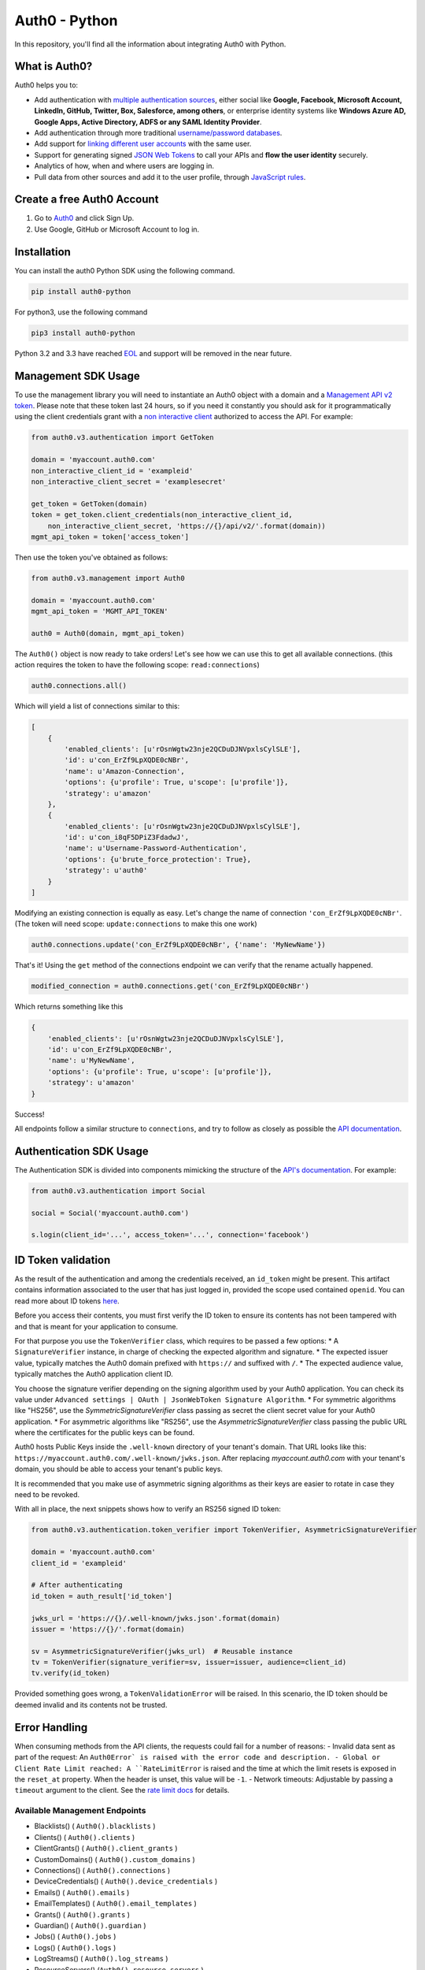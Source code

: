 **************
Auth0 - Python
**************

|pypi| |build| |coverage| |license| |fossa|

In this repository, you'll find all the information about integrating Auth0 with Python.


==============
What is Auth0?
==============

Auth0 helps you to:

* Add authentication with `multiple authentication sources <https://auth0.com/docs/identityproviders>`_,
  either social like **Google, Facebook, Microsoft Account, LinkedIn, GitHub, Twitter, Box, Salesforce, among others**,
  or enterprise identity systems like **Windows Azure AD, Google Apps, Active Directory, ADFS or any SAML Identity Provider**.
* Add authentication through more traditional `username/password databases <https://auth0.com/docs/connections/database/mysql>`_.
* Add support for `linking different user accounts <https://auth0.com/docs/link-accounts>`_ with the same user.
* Support for generating signed `JSON Web Tokens <https://auth0.com/docs/jwt>`_ to call your APIs and **flow the user identity** securely.
* Analytics of how, when and where users are logging in.
* Pull data from other sources and add it to the user profile, through `JavaScript rules <https://auth0.com/docs/rules>`_.


===========================
Create a free Auth0 Account
===========================

1. Go to `Auth0`_ and click Sign Up.
2. Use Google, GitHub or Microsoft Account to log in.

============
Installation
============

You can install the auth0 Python SDK using the following command.

.. code-block::

    pip install auth0-python

For python3, use the following command

.. code-block::
    
    pip3 install auth0-python

Python 3.2 and 3.3 have reached `EOL <https://en.wikipedia.org/wiki/CPython#Version_history>`_ and support will be removed in the near future.

====================
Management SDK Usage
====================

To use the management library you will need to instantiate an Auth0 object with a domain and a `Management API v2 token <https://auth0.com/docs/api/management/v2/tokens>`_. Please note that these token last 24 hours, so if you need it constantly you should ask for it programmatically using the client credentials grant with a `non interactive client <https://auth0.com/docs/api/management/v2/tokens#1-create-and-authorize-a-client>`_ authorized to access the API. For example:

.. code-block:: python

    from auth0.v3.authentication import GetToken

    domain = 'myaccount.auth0.com'
    non_interactive_client_id = 'exampleid'
    non_interactive_client_secret = 'examplesecret'

    get_token = GetToken(domain)
    token = get_token.client_credentials(non_interactive_client_id,
        non_interactive_client_secret, 'https://{}/api/v2/'.format(domain))
    mgmt_api_token = token['access_token']


Then use the token you've obtained as follows:

.. code-block:: python

    from auth0.v3.management import Auth0

    domain = 'myaccount.auth0.com'
    mgmt_api_token = 'MGMT_API_TOKEN'

    auth0 = Auth0(domain, mgmt_api_token)

The ``Auth0()`` object is now ready to take orders!
Let's see how we can use this to get all available connections.
(this action requires the token to have the following scope: ``read:connections``)

.. code-block:: python

    auth0.connections.all()

Which will yield a list of connections similar to this:

.. code-block:: python

    [
        {
            'enabled_clients': [u'rOsnWgtw23nje2QCDuDJNVpxlsCylSLE'],
            'id': u'con_ErZf9LpXQDE0cNBr',
            'name': u'Amazon-Connection',
            'options': {u'profile': True, u'scope': [u'profile']},
            'strategy': u'amazon'
        },
        {
            'enabled_clients': [u'rOsnWgtw23nje2QCDuDJNVpxlsCylSLE'],
            'id': u'con_i8qF5DPiZ3FdadwJ',
            'name': u'Username-Password-Authentication',
            'options': {u'brute_force_protection': True},
            'strategy': u'auth0'
        }
    ]

Modifying an existing connection is equally as easy. Let's change the name
of connection ``'con_ErZf9LpXQDE0cNBr'``.
(The token will need scope: ``update:connections`` to make this one work)

.. code-block:: python

    auth0.connections.update('con_ErZf9LpXQDE0cNBr', {'name': 'MyNewName'})

That's it! Using the ``get`` method of the connections endpoint we can verify
that the rename actually happened.

.. code-block:: python

    modified_connection = auth0.connections.get('con_ErZf9LpXQDE0cNBr')

Which returns something like this

.. code-block:: python

    {
        'enabled_clients': [u'rOsnWgtw23nje2QCDuDJNVpxlsCylSLE'],
        'id': u'con_ErZf9LpXQDE0cNBr',
        'name': u'MyNewName',
        'options': {u'profile': True, u'scope': [u'profile']},
        'strategy': u'amazon'
    }

Success!

All endpoints follow a similar structure to ``connections``, and try to follow as
closely as possible the `API documentation <https://auth0.com/docs/api/v2>`_.

========================
Authentication SDK Usage
========================

The Authentication SDK is divided into components mimicking the structure of the
`API's documentation <https://auth0.com/docs/auth-api>`_.
For example:

.. code-block:: python

    from auth0.v3.authentication import Social

    social = Social('myaccount.auth0.com')

    s.login(client_id='...', access_token='...', connection='facebook')

===================
ID Token validation
===================

As the result of the authentication and among the credentials received, an ``id_token``
might be present. This artifact contains information associated to the user that has
just logged in, provided the scope used contained ``openid``. You can read more
about ID tokens `here <https://auth0.com/docs/tokens/concepts/id-tokens>`_.

Before you access their contents, you must first verify the ID token to ensure its
contents has not been tampered with and that is meant for your application to consume.

For that purpose you use the ``TokenVerifier`` class, which requires to be passed
a few options:
* A ``SignatureVerifier`` instance, in charge of checking the expected algorithm
and signature.
* The expected issuer value, typically matches the Auth0 domain prefixed with
``https://`` and suffixed with ``/``.
* The expected audience value, typically matches the Auth0 application client ID.

You choose the signature verifier depending on the signing algorithm used by your Auth0 application.
You can check its value under ``Advanced settings | OAuth | JsonWebToken Signature Algorithm``.
* For symmetric algorithms like "HS256", use the `SymmetricSignatureVerifier` class passing
as secret the client secret value for your Auth0 application.
* For asymmetric algorithms like "RS256", use the `AsymmetricSignatureVerifier` class passing
the public URL where the certificates for the public keys can be found.

Auth0 hosts Public Keys inside the ``.well-known`` directory of your tenant's domain.
That URL looks like this: ``https://myaccount.auth0.com/.well-known/jwks.json``.
After replacing `myaccount.auth0.com` with your tenant's domain, you should be able
to access your tenant's public keys.

It is recommended that you make use of asymmetric signing algorithms as their keys are easier
to rotate in case they need to be revoked.

With all in place, the next snippets shows how to verify an RS256 signed ID token:

.. code-block:: python

    from auth0.v3.authentication.token_verifier import TokenVerifier, AsymmetricSignatureVerifier

    domain = 'myaccount.auth0.com'
    client_id = 'exampleid'

    # After authenticating
    id_token = auth_result['id_token']

    jwks_url = 'https://{}/.well-known/jwks.json'.format(domain)
    issuer = 'https://{}/'.format(domain)

    sv = AsymmetricSignatureVerifier(jwks_url)  # Reusable instance
    tv = TokenVerifier(signature_verifier=sv, issuer=issuer, audience=client_id)
    tv.verify(id_token)

Provided something goes wrong, a ``TokenValidationError`` will be raised. In this
scenario, the ID token should be deemed invalid and its contents not be trusted.

==============
Error Handling
==============

When consuming methods from the API clients, the requests could fail for a number of reasons:
- Invalid data sent as part of the request: An ``Auth0Error` is raised with the error code and description.
- Global or Client Rate Limit reached: A ``RateLimitError`` is raised and the time at which the limit
resets is exposed in the ``reset_at`` property. When the header is unset, this value will be ``-1``.
- Network timeouts: Adjustable by passing a ``timeout`` argument to the client. See the `rate limit docs <https://auth0.com/docs/policies/rate-limits>`_ for details.

Available Management Endpoints
==============================

- Blacklists() ( ``Auth0().blacklists`` )
- Clients() ( ``Auth0().clients`` )
- ClientGrants() ( ``Auth0().client_grants`` )
- CustomDomains() ( ``Auth0().custom_domains`` )
- Connections() ( ``Auth0().connections`` )
- DeviceCredentials() ( ``Auth0().device_credentials`` )
- Emails() ( ``Auth0().emails`` )
- EmailTemplates() ( ``Auth0().email_templates`` )
- Grants() ( ``Auth0().grants`` )
- Guardian() ( ``Auth0().guardian`` )
- Jobs() ( ``Auth0().jobs`` )
- Logs() ( ``Auth0().logs`` )
- LogStreams() ( ``Auth0().log_streams`` )
- ResourceServers() (``Auth0().resource_servers`` )
- Roles() ( ``Auth0().roles`` )
- Rules() ( ``Auth0().rules`` )
- RulesConfigs() ( ``Auth0().rules_configs`` )
- Stats() ( ``Auth0().stats`` )
- Tenants() ( ``Auth0().tenants`` )
- Tickets() ( ``Auth0().tickets`` )
- UserBlocks() (``Auth0().user_blocks`` )
- Users() ( ``Auth0().users`` )
- UsersByEmail() ( ``Auth0().users_by_email`` )

Available Authentication Endpoints
==================================

- Users ( ``authentication.Users`` )
- Database ( ``authentication.Database`` )
- Delegated ( ``authentication.Delegated`` )
- Enterprise ( ``authentication.Enterprise`` )
- Passwordless ( ``authentication.Passwordless`` )
- Social ( ``authentication.Social`` )
- API Authorization - Get Token ( ``authentication.GetToken``)
- API Authorization - Authorization Code Grant (``authentication.AuthorizeClient``)
    

==========
Change Log
==========

Please see `CHANGELOG.md <https://github.com/auth0/auth0-python/blob/master/CHANGELOG.md>`_.

===============
Issue Reporting
===============

If you have found a bug or if you have a feature request, please report them at this repository issues section.
Please do not report security vulnerabilities on the public GitHub issue tracker.
The `Responsible Disclosure Program <https://auth0.com/whitehat>`_ details the procedure for disclosing security issues.

======
Author
======

`Auth0`_

=======
License
=======

This project is licensed under the MIT license. See the `LICENSE <https://github.com/auth0/auth0-python/blob/master/LICENSE>`_
file for more info.

.. _Auth0: https://auth0.com

.. |pypi| image:: https://img.shields.io/pypi/v/auth0-python.svg?style=flat-square&label=latest%20version
    :target: https://pypi.org/project/auth0-python/
    :alt: Latest version released on PyPI

.. |build| image:: https://img.shields.io/circleci/project/github/auth0/auth0-python.svg?style=flat-square&label=circleci
    :target: https://circleci.com/gh/auth0/auth0-python
    :alt: Build status

.. |coverage| image:: https://img.shields.io/codecov/c/github/auth0/auth0-python.svg?style=flat-square&label=codecov
    :target: https://codecov.io/gh/auth0/auth0-python
    :alt: Test coverage

.. |license| image:: https://img.shields.io/:license-mit-blue.svg?style=flat-square
    :target: https://opensource.org/licenses/MIT
    :alt: License

.. |fossa| image:: https://app.fossa.com/api/projects/git%2Bgithub.com%2Fauth0%2Fauth0-python.svg?type=large
    :target: https://app.fossa.com/projects/git%2Bgithub.com%2Fauth0%2Fauth0-python?ref=badge_large
    :alt: fossa